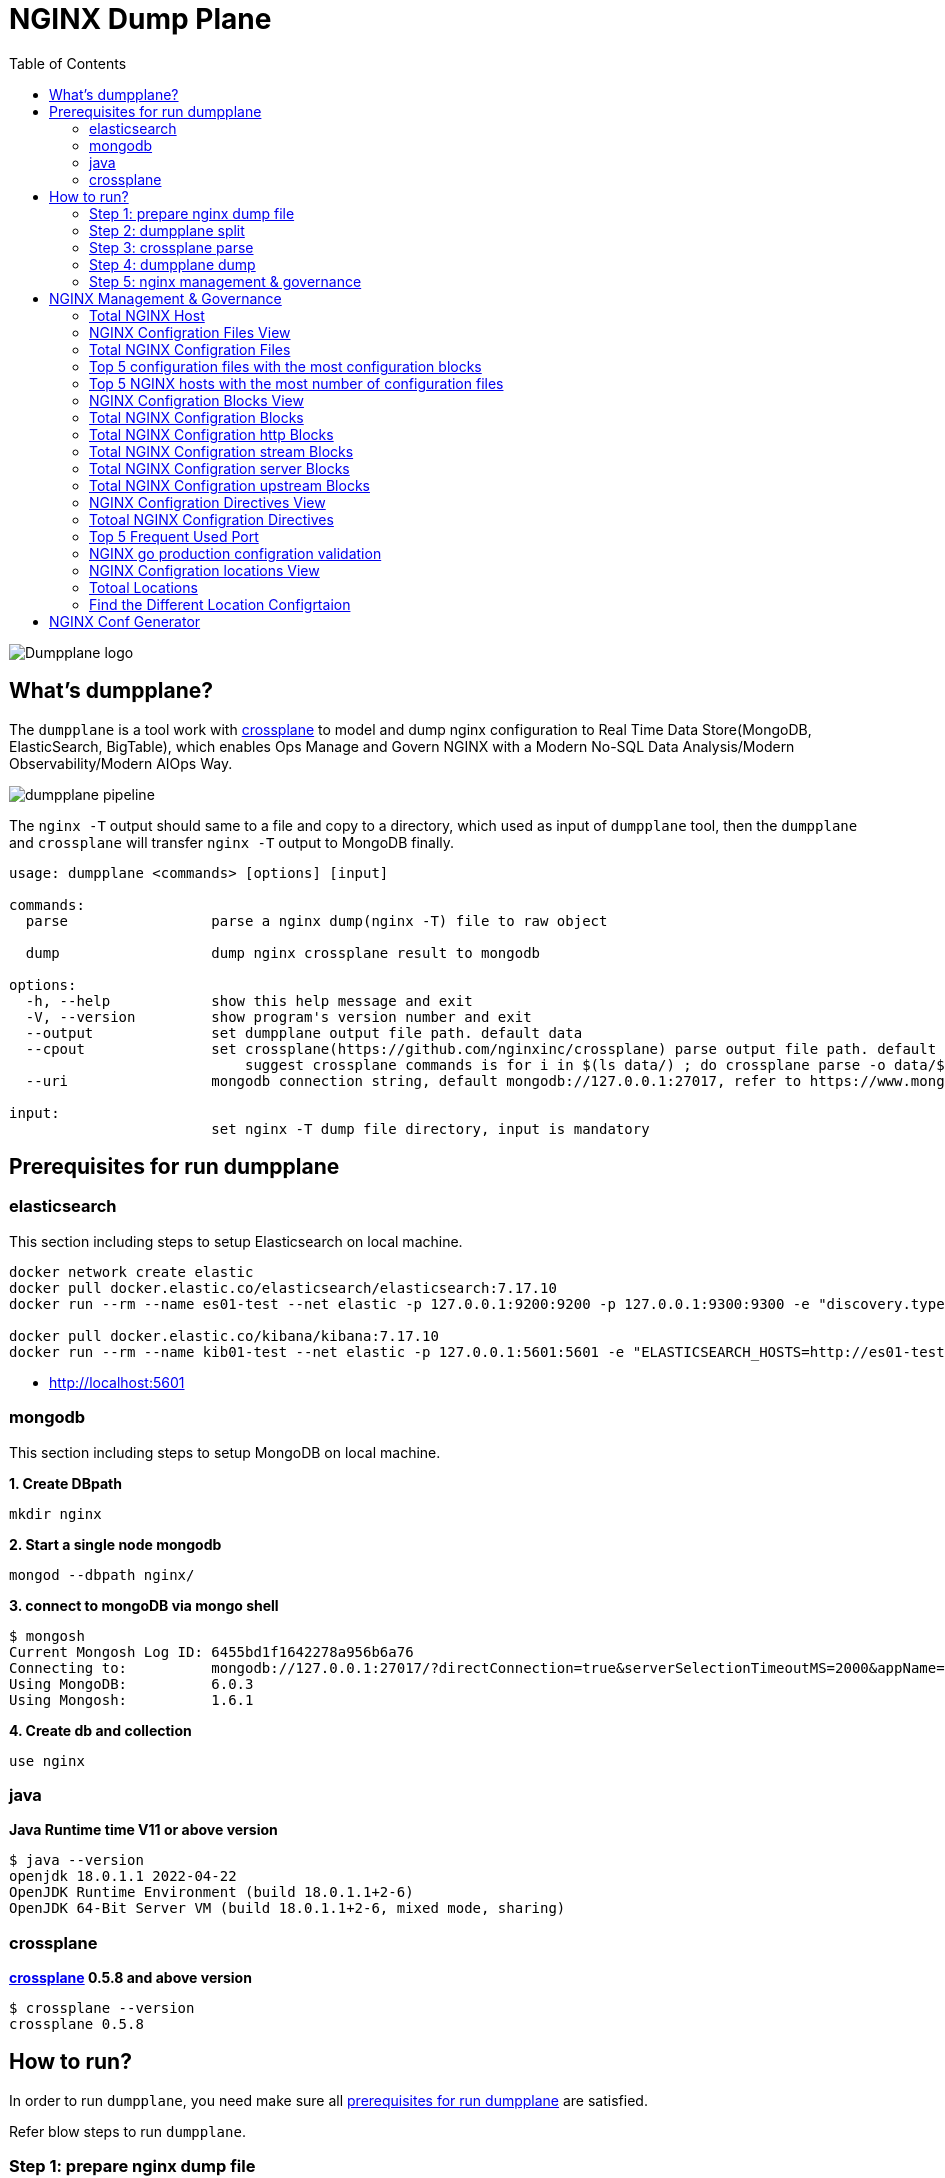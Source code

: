 = NGINX Dump Plane
:toc: manual

image:ext/dumpplane-logo.png[Dumpplane logo]

== What's dumpplane?

The `dumpplane` is a tool work with link:https://github.com/nginxinc/crossplane[crossplane] to model and dump nginx configuration to Real Time Data Store(MongoDB, ElasticSearch, BigTable), which enables Ops Manage and Govern NGINX with a Modern No-SQL Data Analysis/Modern Observability/Modern AIOps Way.

image:ext/dumpplane-pipeline.png[]

The `nginx -T` output should same to a file and copy to a directory, which used as input of `dumpplane` tool, then the `dumpplane` and `crossplane` will transfer `nginx -T` output to MongoDB finally.

[source, bash]
----
usage: dumpplane <commands> [options] [input]

commands:
  parse                 parse a nginx dump(nginx -T) file to raw object

  dump                  dump nginx crossplane result to mongodb

options:
  -h, --help            show this help message and exit
  -V, --version         show program's version number and exit
  --output              set dumpplane output file path. default data
  --cpout               set crossplane(https://github.com/nginxinc/crossplane) parse output file path. default same as dumpplane output
                            suggest crossplane commands is for i in $(ls data/) ; do crossplane parse -o data/$i.json data/$i/nginx.conf; done 
  --uri                 mongodb connection string, default mongodb://127.0.0.1:27017, refer to https://www.mongodb.com/docs/manual/reference/connection-string/ for details

input:
                        set nginx -T dump file directory, input is mandatory
----

== Prerequisites for run dumpplane

=== elasticsearch

This section including steps to setup Elasticsearch on local machine.

[source, bash]
----
docker network create elastic
docker pull docker.elastic.co/elasticsearch/elasticsearch:7.17.10
docker run --rm --name es01-test --net elastic -p 127.0.0.1:9200:9200 -p 127.0.0.1:9300:9300 -e "discovery.type=single-node" docker.elastic.co/elasticsearch/elasticsearch:7.17.10

docker pull docker.elastic.co/kibana/kibana:7.17.10
docker run --rm --name kib01-test --net elastic -p 127.0.0.1:5601:5601 -e "ELASTICSEARCH_HOSTS=http://es01-test:9200" docker.elastic.co/kibana/kibana:7.17.10
----

* http://localhost:5601

=== mongodb

This section including steps to setup MongoDB on local machine.

[source, bash]
.*1. Create DBpath*
----
mkdir nginx
----

[source, bash]
.*2. Start a single node mongodb*
----
mongod --dbpath nginx/
----

[source, bash]
.*3. connect to mongoDB via mongo shell*
----
$ mongosh 
Current Mongosh Log ID:	6455bd1f1642278a956b6a76
Connecting to:		mongodb://127.0.0.1:27017/?directConnection=true&serverSelectionTimeoutMS=2000&appName=mongosh+1.6.1
Using MongoDB:		6.0.3
Using Mongosh:		1.6.1
----

[source, bash]
.*4. Create db and collection*
----
use nginx
----

=== java

[source, bash]
.*Java Runtime time V11 or above version*
----
$ java --version
openjdk 18.0.1.1 2022-04-22
OpenJDK Runtime Environment (build 18.0.1.1+2-6)
OpenJDK 64-Bit Server VM (build 18.0.1.1+2-6, mixed mode, sharing)
----

=== crossplane

[source, bash]
.*link:https://github.com/nginxinc/crossplane[crossplane] 0.5.8 and above version*
----
$ crossplane --version
crossplane 0.5.8
----

== How to run?

In order to run `dumpplane`, you need make sure all link:#prerequisites-for-run-dumpplane[prerequisites for run dumpplane] are satisfied.

Refer blow steps to run `dumpplane`.

=== Step 1: prepare nginx dump file

[source, bash]
----
ls pipeline/config/conf 
----

NOTE: ` pipeline/config/conf ` is folder, which contains nginx -T files, each file are output of `nginx -T`.

=== Step 2: dumpplane split

[source, bash]
----
$ dumpplane split pipeline/config/conf 

split nginx.conf_10.1.10.171 to data/nginx.conf_10.1.10.171, total blocks: 6
split nginx.conf_10.1.10.8 to data/nginx.conf_10.1.10.8, total blocks: 8
split nginx.conf_10.1.10.195 to data/nginx.conf_10.1.10.195, total blocks: 58
----

=== Step 3: crossplane parse

[source, bash]
----
for i in $(ls ~/.dumpplane/data/) ; do crossplane parse -o ~/.dumpplane/data/$i.json ~/.dumpplane/data/$i/nginx.conf ; done
----

NOTE: Current crossplane parse output must equals `nginx -T` plus `.json`.

=== Step 4: dumpplane dump

[source, bash]
----
$ dumpplane dump pipeline/config/conf -o mongodb://127.0.0.1:27017

write nginx.conf_10.1.10.171 to DB was acknowledged, matched count: 0
write nginx.conf_10.1.10.8 to DB was acknowledged, matched count: 0
write nginx.conf_10.1.10.195 to DB was acknowledged, matched count: 0
----

This step will dump both `dumpplane` parsed result and `crossplane` parsed result as a single document to MongoDB.

NOTE: `nginx -T` output file name used as a primary key, which means if same file be dumped many times, only the 1st time is insert, the rest are upset.

=== Step 5: nginx management & governance

Refer to link:#nginx-management-governance[NGINX Management & Governance].

== NGINX Management & Governance

=== Total NGINX Host

[source, sql]
----
nginx> db.configurations.countDocuments()
31
----

=== NGINX Configration Files View

[source, sql]
.*SQL*
----
var pipeline = [
  {$addFields: 
    {
      status: '$crossplane.status',
      errors: '$crossplane.errors',
      config: '$crossplane.config'
    }
  }, 
  {
    $unwind: {
      path: '$config',
      includeArrayIndex: 'row',
      preserveNullAndEmptyArrays: true
    }
  }, 
  {
    $addFields: {
      fileStatus: '$config.status',
      content: '$config.parsed',
      filePath: '$config.file'
    }
  }, 
  {
    $project: {
      crossplane: 0,
      dumpplane: 0,
      config: 0
    }
  }
]
----

[source, sql]
.*Create View*
----
db.createView("configurationFiles", "configurations", pipeline)
----

=== Total NGINX Configration Files

[source, sql]
----
> db.configurationFiles.countDocuments()
154
----

=== Top 5 configuration files with the most configuration blocks

[source, sql]
.*SQL*
----
var pipeline = [
  {
    $addFields: {
      totalBlocks: {
        $size: '$content'
      }
    }
  }, 
  {
    $sort: {
      totalBlocks: -1
    }
  }, 
  {
    $limit: 5
  }, 
  {
    $project: {
      _id: 0,
      ngxHost: 1,
      filePath: 1,
      totalBlocks: 1
    }
  }
]
----

[source, sql]
.*Aggregate*
----
> db.configurationFiles.aggregate(pipeline)
[
  {
    ngxHost: '15.55.40.185',
    filePath: '/etc/nginx/conf.d/app.conf',
    totalBlocks: 11
  },
  {
    ngxHost: '104.3.42.121',
    filePath: '/etc/nginx/conf.d/app.conf',
    totalBlocks: 10
  },
  {
    ngxHost: '103.10.16.101',
    filePath: '/etc/nginx/conf.d/app.conf',
    totalBlocks: 9
  },
  {
    ngxHost: '10.1.10.195',
    filePath: '/etc/nginx/nginx.conf',
    totalBlocks: 9
  },
  {
    ngxHost: '10.1.10.171',
    filePath: '/etc/nginx/nginx.conf',
    totalBlocks: 6
  }
]
----

=== Top 5 NGINX hosts with the most number of configuration files

[source, sql]
.*SQL*
----
var pipeline = [
  {
    $group: {
      _id: '$ngxHost',
      count: {
        $count: {}
      }
    }
  }, 
  {
    $sort: {
      count: -1
    }
  },
  {
    $limit: 5
  } 
]
----

[source, sql]
.*Aggregate*
----
> db.configurationFiles.aggregate(pipeline)
[
  { _id: '10.1.10.195', count: 58 },
  { _id: '10.1.10.8', count: 8 },
  { _id: '10.1.10.171', count: 6 },
  { _id: '192.168.1.103', count: 3 },
  { _id: '10.1.10.103', count: 3 }
]
----

=== NGINX Configration Blocks View

[source, sql]
.*SQL*
----
var pipeline = [
  {
    $unwind: {
      path: '$content',
      includeArrayIndex: 'blockRow',
      preserveNullAndEmptyArrays: true
    }
  }, 
  {
    $addFields: {
      blockLineNumber: '$content.line',
      blockDirective: '$content.directive',
      blockArgs: '$content.args',
      blockIncludes: '$content.includes',
      subBlock: '$content.block'
    }
  }, 
  {$project: {
      content: 0
    }
  }
]
----

[source, sql]
.*Create View*
----
db.createView("configurationBlocks", "configurationFiles", pipeline)
----

=== Total NGINX Configration Blocks

[source, sql]
----
> db.configurationBlocks.countDocuments()
414
----

=== Total NGINX Configration http Blocks

[source, sql]
----
> db.configurationBlocks.find({ blockDirective: {$eq: "http"}}).count()
31
----

=== Total NGINX Configration stream Blocks

[source, sql]
----
> db.configurationBlocks.find({ blockDirective: {$eq: "stream"}}).count()
1
----

=== Total NGINX Configration server Blocks

[source, sql]
----
> db.configurationBlocks.find({ blockDirective: {$eq: "server"}}).count()
129
----

=== Total NGINX Configration upstream  Blocks

[source, sql]
----
> db.configurationBlocks.find({ blockDirective: {$eq: "upstream"}}).count()
53
----

=== NGINX Configration Directives View

[source, sql]
.*SQL*
----
var pipeline = [
  {
    $unwind: {
      path: '$subBlock',
      includeArrayIndex: 'directiveBlockLineNumber',
      preserveNullAndEmptyArrays: true
    }
  }, 
  {
    $addFields: {
      directiveBlockLineNumber: '$subBlock.line',
      directiveBlockDirective: '$subBlock.directive',
      directiveBlockArgs: '$subBlock.args',
      directiveBlockIncludes: '$subBlock.includes',
      directiveSubBlock: '$subBlock.block'
    }
  }, 
  {
    $project: {
      subBlock: 0
    }
  }
]
----

[source, sql]
----
db.createView("configurationDirectives", "configurationBlocks", pipeline)
----

=== Totoal NGINX Configration Directives

[source, sql]
----
> db.configurationDirectives.countDocuments()
3542
----

=== Top 5 Frequent Used Port

[source, sql]
.*SQL*
----
var pipeline = [
  {
    $match: {
      blockDirective: {
        $eq: 'server'
      },
      directiveBlockDirective: {
        $eq: 'listen'
      }
    }
  }, 
  {
    $addFields: {
      listenPort: {
        $arrayElemAt: ['$directiveBlockArgs', 0]
      }
    }
  }, 
  {
    $group: {
      _id: '$listenPort',
      count: {
        $count: {}
      }
    }
  }, 
  {
    $sort: {
      count: -1
    }
  }, 
  {
    $limit: 5
  }
]
----

[source, sql]
.*Aggregate*
----
> db.configurationDirectives.aggregate(pipeline)
[
  { _id: '8080', count: 14 },
  { _id: '9006', count: 6 },
  { _id: '9004', count: 6 },
  { _id: '9000', count: 6 },
  { _id: '9003', count: 5 }
]
----

=== NGINX go production configration validation

[source, sql]
.*1. Query all 3 host the the application go production related*
----
var pipeline = [
{
  $match: {
    $and: [
    {
      directiveBlockDirective: { $eq: 'location'}
    },
    {
      $or: [
      {
        ngxHost: {$eq: '10.55.140.71'}
      },
      {
        ngxHost: {$eq: '10.55.140.72'}
      },
      {
        ngxHost: {$eq: '10.55.140.73'}
      }
      ]
    }
    ]
  }
}, 
{
  $project: {
    _id: 0,
    ngxHost: 1,
    filePath: 1,
    blockDirective: 1,
    directiveBlockDirective: 1,
    configSize: {
      $size: '$directiveSubBlock'
    }
  }
}]
----

[source, sql]
.*2. Find the difference*
----
> db.configurationDirectives.aggregate(pipeline)
[
  {
    ngxHost: '10.55.140.72',
    filePath: '/etc/nginx/conf.d/app.conf',
    blockDirective: 'server',
    directiveBlockDirective: 'location',
    configSize: 2
  },
  {
    ngxHost: '10.55.140.73',
    filePath: '/etc/nginx/conf.d/app.conf',
    blockDirective: 'server',
    directiveBlockDirective: 'location',
    configSize: 1
  },
  {
    ngxHost: '10.55.140.71',
    filePath: '/etc/nginx/conf.d/app.conf',
    blockDirective: 'server',
    directiveBlockDirective: 'location',
    configSize: 2
  }
]
----

NOTE : Nginx on host `10.55.140.73` has 1 config items, the other has 2 items.


[source, sql]
.*3. SQL for find the configuration difference*
----
var pipeline = [
{ 
  $match: {
    $and: [
    { 
      directiveBlockDirective: { $eq: 'location'}
    },
    { 
      $or: [
      { 
        ngxHost: {$eq: '10.55.140.71'}
      },
      { 
        ngxHost: {$eq: '10.55.140.72'}
      },
      { 
        ngxHost: {$eq: '10.55.140.73'}
      }
      ]
    }
    ]
  }
},
{
   $unwind: {
     path: '$directiveSubBlock',
     includeArrayIndex: 'locationDirectiveRow',
     preserveNullAndEmptyArrays: true
  }
},
{
  $project: {
    _id: 0,
    ngxHost: 1,
    filePath: 1,
    blockDirective: 1,
    directiveBlockDirective: 1,
    locationDirectiveRow: 1,
    locationDirective: '$directiveSubBlock.directive',
    locationDirectiveArgs: '$directiveSubBlock.args'
  }
}
]
----

[source, sql]
.*4. Find the difference*
----
> db.configurationDirectives.aggregate(pipeline)
[
  {
    ngxHost: '10.55.140.72',
    filePath: '/etc/nginx/conf.d/app.conf',
    blockDirective: 'server',
    directiveBlockDirective: 'location',
    locationDirectiveRow: Long("0"),
    locationDirective: 'status_zone',
    locationDirectiveArgs: [ 'location_backend' ]
  },
  {
    ngxHost: '10.55.140.72',
    filePath: '/etc/nginx/conf.d/app.conf',
    blockDirective: 'server',
    directiveBlockDirective: 'location',
    locationDirectiveRow: Long("1"),
    locationDirective: 'proxy_pass',
    locationDirectiveArgs: [ 'http://backend' ]
  },
  {
    ngxHost: '10.55.140.73',
    filePath: '/etc/nginx/conf.d/app.conf',
    blockDirective: 'server',
    directiveBlockDirective: 'location',
    locationDirectiveRow: Long("0"),
    locationDirective: 'proxy_pass',
    locationDirectiveArgs: [ 'http://backend' ]
  },
  {
    ngxHost: '10.55.140.71',
    filePath: '/etc/nginx/conf.d/app.conf',
    blockDirective: 'server',
    directiveBlockDirective: 'location',
    locationDirectiveRow: Long("0"),
    locationDirective: 'status_zone',
    locationDirectiveArgs: [ 'location_backend' ]
  },
  {
    ngxHost: '10.55.140.71',
    filePath: '/etc/nginx/conf.d/app.conf',
    blockDirective: 'server',
    directiveBlockDirective: 'location',
    locationDirectiveRow: Long("1"),
    locationDirective: 'proxy_pass',
    locationDirectiveArgs: [ 'http://backend' ]
  }
]
----

NOTE: The `10.55.140.73` host lost the `status_zone` setting.

=== NGINX Configration locations View

[source, sql]
.*SQL*
----
var pipeline = [
  {
    $match: {
      directiveBlockDirective: {$eq: 'location' }
    }
  }, 
  {
    $unwind: {
      path: '$directiveSubBlock',
      includeArrayIndex: 'locationDirectiveRow',
      preserveNullAndEmptyArrays: true
    }
  }, 
  {
    $addFields: {
      locationDirective: '$directiveSubBlock.directive',
      locationDirectiveArgs: '$directiveSubBlock.args',
      locationDirectiveLine: '$directiveSubBlock.line'
    }
  }, 
  {
    $project: {
      directiveSubBlock: 0
    }
  }
]
----

[source, sql]
.*Create View*
----
db.createView("configurationLocations", "configurationDirectives", pipeline)
----

=== Totoal Locations

[source, sql]
----
> db.configurationLocations.countDocuments()
338
----

=== Find the Different Location Configrtaion

[source, sql]
----
> db.configurationLocations.find({$or: [{ngxHost: "15.55.140.71"}, {ngxHost: "15.55.140.72"}, {ngxHost: "15.55.140.73"}]},{_id: 0, ngxHost: 1, filePath: 1, blockDirective: 1, locationDirective: 1, locationDirectiveArgs: 1})
[
  {
    ngxHost: '15.55.140.72',
    filePath: '/etc/nginx/conf.d/app.conf',
    blockDirective: 'server',
    locationDirective: 'status_zone',
    locationDirectiveArgs: [ 'location_backend' ]
  },
  {
    ngxHost: '15.55.140.72',
    filePath: '/etc/nginx/conf.d/app.conf',
    blockDirective: 'server',
    locationDirective: 'proxy_pass',
    locationDirectiveArgs: [ 'http://backend' ]
  },
  {
    ngxHost: '15.55.140.73',
    filePath: '/etc/nginx/conf.d/app.conf',
    blockDirective: 'server',
    locationDirective: 'proxy_pass',
    locationDirectiveArgs: [ 'http://backend' ]
  },
  {
    ngxHost: '15.55.140.71',
    filePath: '/etc/nginx/conf.d/app.conf',
    blockDirective: 'server',
    locationDirective: 'status_zone',
    locationDirectiveArgs: [ 'location_backend' ]
  },
  {
    ngxHost: '15.55.140.71',
    filePath: '/etc/nginx/conf.d/app.conf',
    blockDirective: 'server',
    locationDirective: 'proxy_pass',
    locationDirectiveArgs: [ 'http://backend' ]
  }
]
----

== NGINX Conf Generator

[source, bash]
.*1. generate nginx plus api and dashboard conf*
----
dumpplane generator api --port 8001 --allow 0.0.0.0/0
----

[source, bash]
.*2. generate main nginx.conf*
----
dumpplane generator main
----

[source, bash]
.*3. generate application conf*
----
dumpplane generator config/requests/request.txt --health_check_path /
----

[source, bash]
.**
----

----

[source, bash]
.**
----

----
